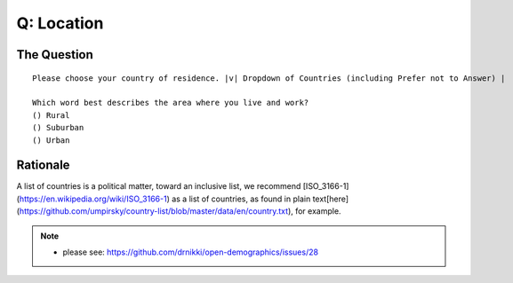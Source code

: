 ---------------------------
Q: Location
---------------------------

The Question
.......................................
::

      Please choose your country of residence. |v| Dropdown of Countries (including Prefer not to Answer) |

      Which word best describes the area where you live and work?
      () Rural
      () Suburban
      () Urban


Rationale
.......................................
A list of countries is a political matter, toward an inclusive list, we recommend [ISO_3166-1](https://en.wikipedia.org/wiki/ISO_3166-1) as a list of countries, as found in plain text[here](https://github.com/umpirsky/country-list/blob/master/data/en/country.txt), for example.


.. note::
   - please see: https://github.com/drnikki/open-demographics/issues/28
